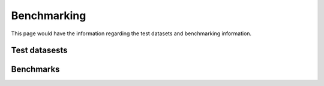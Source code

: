 ============
Benchmarking
============

This page would have the information regarding the test datasets and benchmarking information.

Test datasests
==============

.. todo::
    Add the test datasets and read. I can also make each one of these sections as a separate page in case the become too big.


Benchmarks
==========

.. todo::
    Add the Benchmarking statistics
